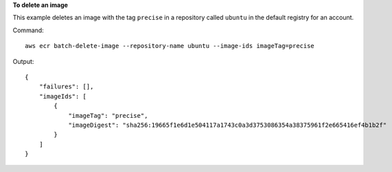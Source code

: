 **To delete an image**

This example deletes an image with the tag ``precise`` in a repository called
``ubuntu`` in the default registry for an account.

Command::

  aws ecr batch-delete-image --repository-name ubuntu --image-ids imageTag=precise

Output::

  {
      "failures": [],
      "imageIds": [
          {
              "imageTag": "precise",
              "imageDigest": "sha256:19665f1e6d1e504117a1743c0a3d3753086354a38375961f2e665416ef4b1b2f"
          }
      ]
  }
